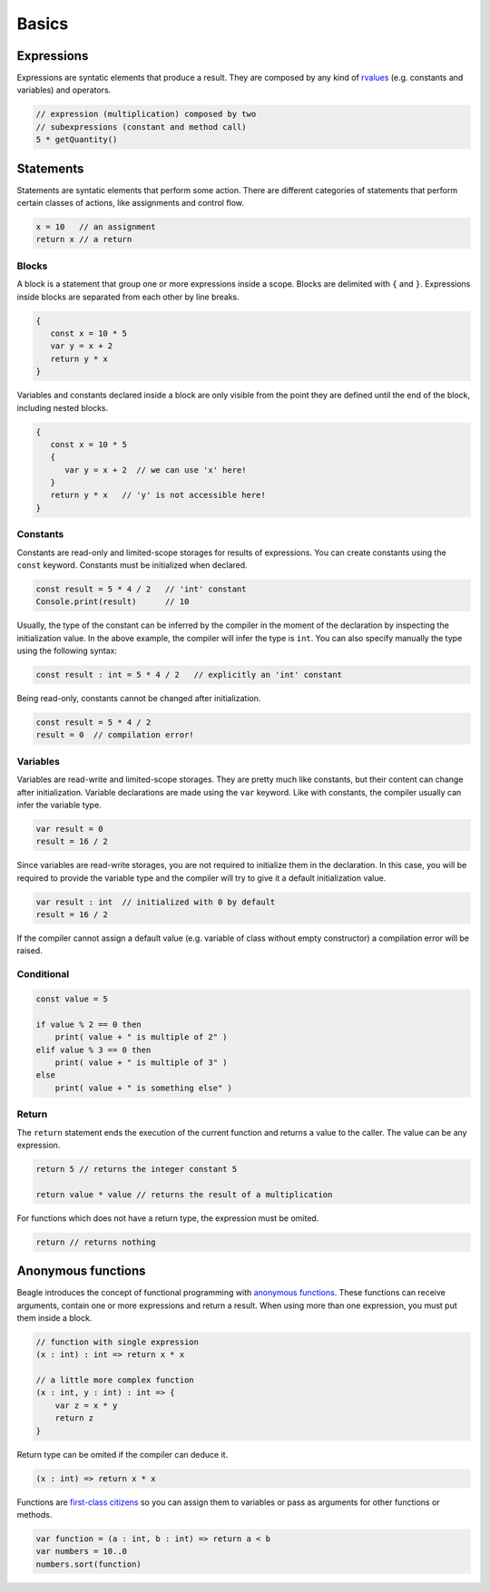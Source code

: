 Basics
======

Expressions
-----------

Expressions are syntatic elements that produce a result. They are composed by any kind of `rvalues <https://en.wikipedia.org/wiki/Value_(computer_science)#lrvalue>`_ (e.g. constants and variables) and operators.

.. code-block:: beagle

    // expression (multiplication) composed by two
    // subexpressions (constant and method call)
    5 * getQuantity()


Statements
----------

Statements are syntatic elements that perform some action. There are different categories of statements that perform certain classes of actions, like assignments and control flow.

.. code-block:: beagle

    x = 10   // an assignment
    return x // a return

Blocks
++++++

A block is a statement that group one or more expressions inside a scope. Blocks are delimited with ``{`` and ``}``. Expressions inside blocks are separated from each other by line breaks.

.. code-block:: beagle

    {
       const x = 10 * 5
       var y = x + 2
       return y * x
    }

Variables and constants declared inside a block are only visible from the point they are defined until the end of the block, including nested blocks.

.. code-block:: beagle

    {
       const x = 10 * 5
       {
          var y = x + 2  // we can use 'x' here!
       }
       return y * x   // 'y' is not accessible here!
    }

..  You can also use blocks to create anonymouns functions without parameters. This use of blocks will be discussed later.

    .. code-block:: beagle

        const x = 10

        // print 100
        Console.print({
            return 10 * x
        })


Constants
+++++++++

Constants are read-only and limited-scope storages for results of expressions. You can create constants using the ``const`` keyword. Constants must be initialized when declared.

.. code-block:: beagle

	const result = 5 * 4 / 2   // 'int' constant
	Console.print(result)      // 10

Usually, the type of the constant can be inferred by the compiler in the moment of the declaration by inspecting the initialization value. In the above example, the compiler will infer the type is ``int``. You can also specify manually the type using the following syntax:

.. code-block:: beagle

	const result : int = 5 * 4 / 2   // explicitly an 'int' constant

Being read-only, constants cannot be changed after initialization.

.. code-block:: beagle

	const result = 5 * 4 / 2
	result = 0  // compilation error!


Variables
+++++++++

Variables are read-write and limited-scope storages. They are pretty much like constants, but their content can change after initialization. Variable declarations are made using the ``var`` keyword. Like with constants, the compiler usually can infer the variable type.

.. code-block:: beagle

    var result = 0
    result = 16 / 2

Since variables are read-write storages, you are not required to initialize them in the declaration. In this case, you will be required to provide the variable type and the compiler will try to give it a default initialization value.

.. code-block:: beagle

    var result : int  // initialized with 0 by default
    result = 16 / 2

If the compiler cannot assign a default value (e.g. variable of class without empty constructor) a compilation error will be raised.

Conditional
+++++++++++

.. code-block:: beagle

    const value = 5

    if value % 2 == 0 then
        print( value + " is multiple of 2" )
    elif value % 3 == 0 then
        print( value + " is multiple of 3" )
    else
        print( value + " is something else" )

Return
++++++

The ``return`` statement ends the execution of the current function and returns a value to the caller. The value can be any expression.

.. code-block:: beagle

    return 5 // returns the integer constant 5

    return value * value // returns the result of a multiplication

For functions which does not have a return type, the expression must be omited.

.. code-block:: beagle

    return // returns nothing


.. _section-functions:

Anonymous functions
-------------------

Beagle introduces the concept of functional programming with `anonymous functions <https://en.wikipedia.org/wiki/Anonymous_function>`_. These functions can receive arguments, contain one or more expressions and return a result. When using more than one expression, you must put them inside a block.

.. code-block:: beagle

    // function with single expression
    (x : int) : int => return x * x

    // a little more complex function
    (x : int, y : int) : int => {
        var z = x * y
        return z
    }

Return type can be omited if the compiler can deduce it.

.. code-block:: beagle

    (x : int) => return x * x

Functions are `first-class citizens <https://en.wikipedia.org/wiki/First-class_citizen>`_ so you can assign them to variables or pass as arguments for other functions or methods.

.. code-block:: beagle

    var function = (a : int, b : int) => return a < b
    var numbers = 10..0
    numbers.sort(function)

..  If the function does not require any parameter, the parameter list can be omited completely.

    .. code-block:: beagle

        Console.print({
            const x = 10
            var y = x + 6
            return y
        });

